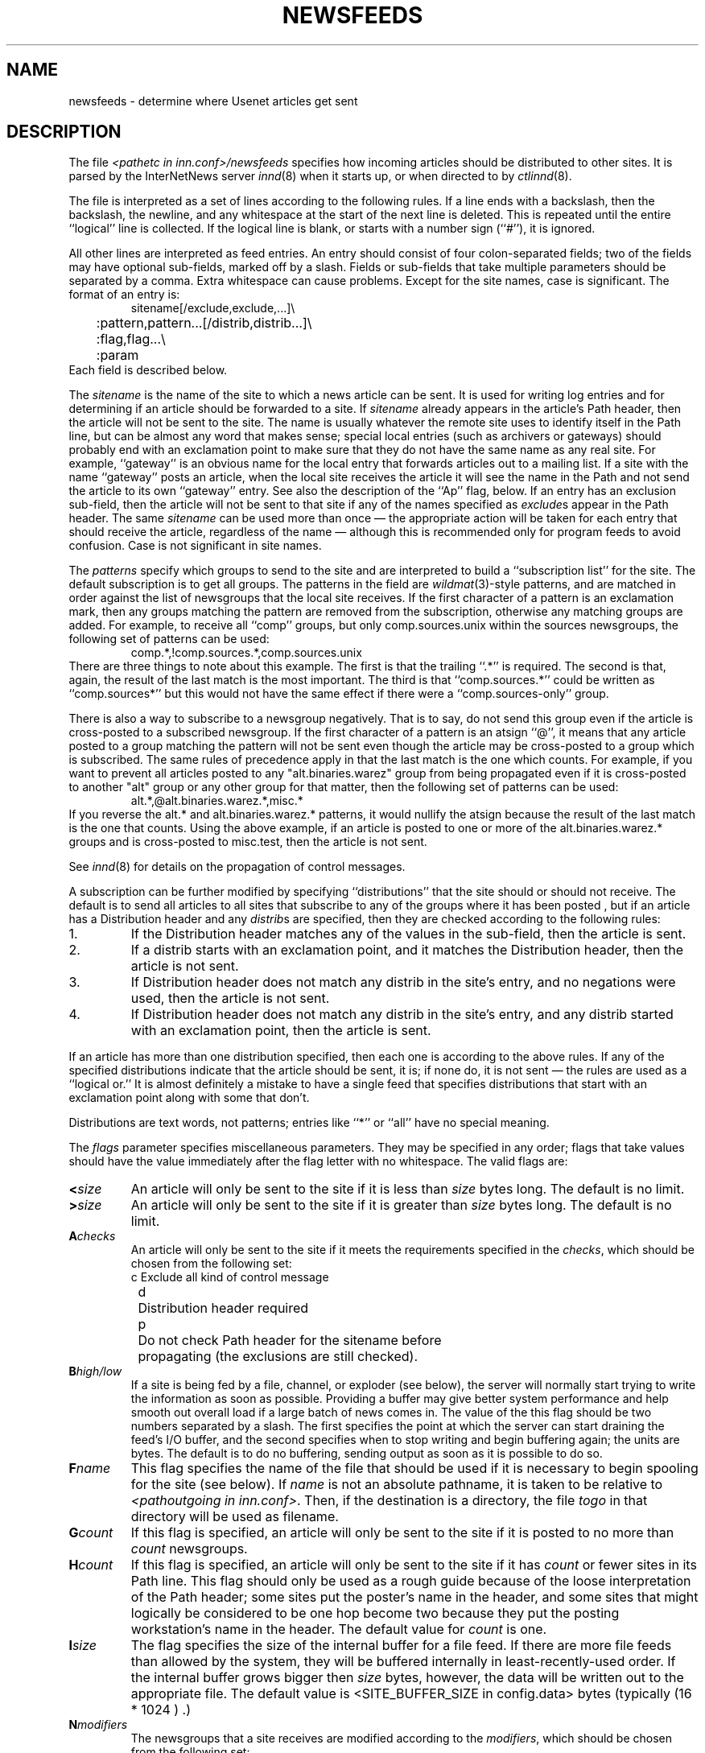 .\" $Revision$
.TH NEWSFEEDS 5
.SH NAME
newsfeeds \- determine where Usenet articles get sent
.SH DESCRIPTION
The file
.I <pathetc in inn.conf>/newsfeeds
specifies how incoming articles should be distributed to other sites.
It is parsed by the InterNetNews server
.IR innd (8)
when it starts up, or when directed to by
.IR ctlinnd (8).
.PP
The file is interpreted as a set of lines according to the following rules.
If a line ends with a backslash, then the backslash, the newline, and any
whitespace at the start of the next line is deleted.
This is repeated until the entire ``logical'' line is collected.
If the logical line is blank, or starts with a number sign (``#''), it
is ignored.
.PP
All other lines are interpreted as feed entries.
An entry should consist of four colon-separated fields; two of the fields
may have optional sub-fields, marked off by a slash.
Fields or sub-fields that take multiple parameters should be separated
by a comma.
Extra whitespace can cause problems.
Except for the site names, case is significant.
The format of an entry is:
.RS
.nf
sitename[/exclude,exclude,...]\e
	:pattern,pattern...[/distrib,distrib...]\e
	:flag,flag...\e
	:param
.fi
.RE
Each field is described below.
.PP
The
.I sitename
is the name of the site to which a news article can be sent.
It is used for writing log entries and for determining if an
article should be forwarded to a site.
If
.I sitename
already appears in the article's Path header, then the article will not
be sent to the site.
The name is usually whatever the remote site uses to identify itself in
the Path line, but can be almost any word that makes sense; special local
entries (such as archivers or gateways) should probably end with an
exclamation point to make sure that they do not have the same name as any
real site.
For example, ``gateway'' is an obvious name for the local entry that
forwards articles out to a mailing list.
If a site with the name ``gateway'' posts an article, when the local site
receives the article it will see the name in the Path and not send the
article to its own ``gateway'' entry.
See also the description of the ``Ap'' flag, below.
If an entry has an exclusion sub-field, then the article will not be sent
to that site if any of the names specified as
.IR exclude s
appear in the Path header.
The same
.I sitename
can be used more than once \(em the appropriate action will be taken for
each entry that should receive the article, regardless of the name \(em although
this is recommended only for program feeds to avoid confusion.
Case is not significant in site names.
.PP
The
.I patterns
specify which groups to send to the site and are interpreted to build
a ``subscription list'' for the site.
The default subscription is to get all groups.
The patterns in the field are
.IR wildmat (3)-style
patterns, and are matched in order against the list of newsgroups that the
local site receives.
If the first character of a pattern is an exclamation mark, then any groups
matching the pattern are removed from the subscription, otherwise any
matching groups are added.
For example, to receive all ``comp'' groups, but only comp.sources.unix
within the sources newsgroups, the following set of patterns can be
used:
.RS
.nf
comp.*,!comp.sources.*,comp.sources.unix
.fi
.RE
There are three things to note about this example.
The first is that the trailing ``.*'' is required.
The second is that, again, the result of the last match is the most important.
The third is that ``comp.sources.*'' could be written as ``comp.sources*''
but this would not have the same effect if there were a
``comp.sources-only'' group.
.PP
There is also a way to subscribe to a newsgroup negatively.  That is to
say, do not send this group even if the article is cross-posted to a
subscribed newsgroup.
If the first character of a pattern is an atsign ``@'', it means that any article
posted to a group matching the pattern will not be sent even though the
article may be cross-posted to a group which is subscribed.  The same rules
of precedence apply in that the last match is the one which counts.
For example, if you want to prevent all articles posted to any
"alt.binaries.warez" group from being propagated even if it is
cross-posted to another "alt" group or any other group for that
matter, then the following set of patterns can be used:
.RS
.nf
alt.*,@alt.binaries.warez.*,misc.*
.fi
.RE
If you reverse the alt.* and alt.binaries.warez.* patterns, it would
nullify the atsign because the result of the last
match is the one that counts.  Using the above example, if an article
is posted to one or more of the alt.binaries.warez.* groups and is
cross-posted to misc.test, then the article is not sent.
.PP
See
.IR innd (8)
for details on the propagation of control messages.
.PP
A subscription can be further modified by specifying ``distributions'' that
the site should or should not receive.
The default is to send all articles to all sites that subscribe to any of
the groups where it has been posted , but if an article has a Distribution
header and any
.IR distrib s
are specified, then they are checked according to the following rules:
.IP 1.
If the Distribution header matches any of the values in the sub-field,
then the article is sent.
.IP 2.
If a distrib starts with an exclamation point, and it matches the
Distribution header, then the article is not sent.
.IP 3.
If Distribution header does not match any distrib in the site's
entry, and no negations were used, then the article is not sent.
.IP 4.
If Distribution header does not match any distrib in the site's entry, and
any distrib started with an exclamation point, then the article is sent.
.PP
If an article has more than one distribution specified, then each one
is according to the above rules.
If any of the specified distributions indicate that the article
should be sent, it is; if none do, it is not sent \(em the rules are used
as a ``logical or.''
It is almost definitely a mistake to have a single feed that specifies
distributions that start with an exclamation point along with some that don't.
.PP
Distributions are text words, not patterns; entries like ``*'' or ``all''
have no special meaning.
.PP
The
.I flags
parameter specifies miscellaneous parameters.
They may be specified in any order; flags that take values
should have the value immediately after the flag letter with no
whitespace.
The valid flags are:
.TP
.BI < size
An article will only be sent to the site if it is less than
.I size
bytes long.
The default is no limit.
.TP
.BI > size
An article will only be sent to the site if it is greater than
.I size
bytes long.
The default is no limit.
.TP
.BI A checks
An article will only be sent to the site if it meets the requirements specified
in the
.IR checks ,
which should be chosen from the following set:
.nf
	c	Exclude all kind of control message
	d	Distribution header required
	p	Do not check Path header for the sitename before 
		propagating (the exclusions are still checked).
.fi
.TP
.BI B high/low
If a site is being fed by a file, channel, or exploder (see below), the server
will normally start trying to write the information as soon as possible.
Providing a buffer may give better system performance and help smooth out
overall load if a large batch of news comes in.
The value of the this flag should be two numbers separated by a slash.
The first specifies the point at which the server can start draining
the feed's I/O buffer, and the second specifies when to stop writing
and begin buffering again; the units are bytes.
The default is to do no buffering, sending output as soon as it is
possible to do so.
.TP
.BI F name
This flag specifies the name of the file that should be used if it is
necessary to begin spooling for the site (see below).
If
.I name
is not an absolute pathname, it is taken to be relative to
.IR <pathoutgoing\ in\ inn.conf> .
Then, if the destination is a directory, the file
.I togo
in that directory will be used as filename.
.TP
.BI G count
If this flag is specified, an article will only be sent to the site if
it is posted to no more than
.I count
newsgroups.
.TP
.BI H count
If this flag is specified, an article will only be sent to the site
if it has
.I count
or fewer sites in its Path line.
This flag should only be used as a rough guide because of the loose
interpretation of the Path header; some sites put the poster's name
in the header, and some sites that might logically be considered to be
one hop become two because they put the posting workstation's name in
the header.
The default value for
.I count
is one.
.TP
.BI I size
The flag specifies the size of the internal buffer for a file feed.
If there are more file feeds than allowed by the system, they will
be buffered internally in least-recently-used order.
If the internal buffer grows bigger then
.I size
bytes, however, the data will be written out to the appropriate file.
The default value is <SITE_BUFFER_SIZE in config.data> bytes
.\" =()<(typically @<typSITE_BUFFER_SIZE>@ .)>()=
(typically (16 * 1024 ) .)
.TP
.BI N modifiers
The newsgroups that a site receives are modified according to the
.IR modifiers ,
which should be chosen from the following set:
.nf
	m	Only moderated groups
	u	Only unmoderated groups
.fi
.TP
.BI P priority
The nice priority that this channel or program feed should receive.
This should be a positive number between 0 and 20, and is the priority
that the new process will run with.  This can be used to raise the
priority to normal if you are using the INND_NICE_KIDS config.data variable.
.TP
.BI O Originator
If this is used then articles sent to this feed must contain a X-Trace
header and the first field in the header must match the parameter used with
this flag.  One use of this is to restrict the feed to locally generated
posts.
.I 
.TP
.BI S size
If the amount of data queued for the site gets to be larger than
.I size
bytes, then the server will switch to spooling, appending to a file
specified by the ``F'' flag, or
.I <pathoutgoing in inn.conf>/sitename
if the ``F'' flag is not specified.
Spooling usually happens only for channel or exploder feeds.
.TP
.BI T type
This flag specifies the type of feed for the site.
.I Type
should be a letter chosen from the following set:
.nf
	c	Channel
	f	File
	l	Log entry only
	m	Funnel (multiple entries feed into one)
	p	Program
	x	Exploder
.fi
Each feed is described below in the section on
.IR "feed types" .
The default is
.IR Tf .
.TP
.BI W items
If a site is fed by file, channel, or exploder, this flag controls what
information is written.
If a site is fed by a program, only the asterisk (``*'') has any effect.
The
.I items
should be chosen from the following set:
.nf
	b	Size of the article in bytes
	f	Article's full pathname
	g	The newsgroup the article is in;
		if cross-posted, then the first of the groups this
		site gets
	h	Article's Message-ID hash key
	m	Article's Message-ID
	n	Article's pathname relative to the spool directory
	p	The time the article was posted as seconds since epoch.
	s	The site that fed the article to the server; from the
		Path: header or the IP address of the site that sent
		the article depending on the ``logipaddr'' field in
.IR			inn.conf (8)
	t	Time article was received as seconds since epoch
	*	Names of the appropriate funnel entries;
		or all sites that get the article
	D	Value of the Distribution header;
		? if none present
	H	All headers
	N	Value of the Newsgroups header
	P	Article's Path header
	O	Overview data
	R	Information needed for replication
.fi
More than one letter can be used; the entries will be separated by a
space, and written in the order in which they are specified.
The default is
.IR Wn .
.sp
The ``H'' and ``O'' items are intended for use by programs that create
news overview databases.
If ``H'' is present, then the all the article's headers are written followed
by a blank line.
An Xref header (even if one does not appear in the filed article)
and a Bytes header, specifying the article's size, will also be part of
the headers.
If used, this should be the only item in the list; if preceded by
other items, however, a newline will be written before the headers.
The ``hR'' (for storage api) or ``O'' (for non-storage api) generates input to the
.IR overchan (8)
program.
It, too, should be the only item in the list.
.sp
The asterisk has special meaning.
It expands to a space-separated list of all sites that received the
current article.
If the site is the target of a funnel however (i.e., it is named by other
sites which have a ``Tm'' flag), then the asterisk expands
to the names of the funnel feeds that received the article.
If the site is fed by a program, then an asterisk in the
.I param
field will be expanded into the list of funnel feeds that received the article.
A site fed by a program cannot get the site list unless it is the target
of other ``Tm'' feeds.
.PP
The interpretation of the
.I param
field depends on the type of feed, and is explained in more detail below
in the section on
.IR "feed types" .
It can be omitted.
.PP
The site named
.I ME
is special.
There must be exactly one such entry, and it should be the first entry
in the file.
If the
.I ME
entry has a subscription list, then that list is automatically
prepended to the subscription list of all other entries.
For example, ``*,!control,!junk,!foo.*'' can be used to set up the
initial subscription list for all feeds so that local postings are
not propagated unless ``foo.*'' explicitly appears in the site's subscription
list.
Note that most subscriptions should have ``!junk,!control'' in their pattern
list; see the discussion of ``control messages'' in
.IR innd (8).
(Unlike other news software, it does not affect what groups are received;
that is done by the
.IR active (5)
file.)
.PP
If the
.I ME
entry has a distribution subfield, then only articles that match
the distribution list are accepted; all other articles are rejected.
A commercial news server, for example, might have ``/!local'' to reject
local postings from other, misconfigured, sites.
.SH "FEED TYPES"
.I Innd
provides four basic types of feeds: log, file, program, and channel.
An exploder is a special type of channel.
In addition, several entries can feed into the same feed; these are
funnel feeds, that refer to an entry that is one of the other types.
Note that the term ``feed'' is technically a misnomer, since the server
does not transfer articles, but reports that an article should be sent to
the site.
.PP
The simplest feed is one that is fed by a log entry.
Other than a mention in the news logfile,
.IR <pathlog in inn.conf>/news ,
no data is ever written out.
This is equivalent to a ``Tf'' entry writing to
.I /dev/null
except that no file is opened.
.PP
A site fed by a file is the next simplest type of feed.
When the site should receive an article, one line is written to the file
named by the
.I param
field.
If
.I param
is not an absolute pathname, it is taken to be
relative to
.IR <pathoutgoing\ in\ inn.conf> .
If empty, the filename defaults to
.IR <pathoutgoing\ in\ inn.conf>/sitename .
This name should be unique.
.PP
When a site fed by a file is flushed (see
.IR ctlinnd ),
the following steps are performed.
The script doing the flush should have first renamed the file.
The server tries to write out any buffered data, and then closes the file.
The renamed file is now available for use.
The server will then re-open the original file, which will now get created.
.PP
A site fed by a program has a process spawned for every article that
the site receives.
The
.I param
field must be a
.IR sprintf (3)
format string that may have a single
.I %s
parameter, which will be given a pathname for the article, relative
to the news spool directory.
The full path name may be obtained by prefixing the
.I %s
in the
.I param
field by the news spool directory prefix.
Standard input will be set to
the article or
.I /dev/null
if the article cannot be opened for some reason.
Standard output and error
will be set to the error log (
.IR <pathlog in inn.conf>/errlog .
The process will run with the user and group ID of the
.I <pathrun in inn.conf>
directory.
.I Innd
will try to avoid spawning a shell if the command has no shell
meta-characters; this feature can be defeated by appending a semi-colon
to the end of the command.
The full pathname of the program to be run must be specified; for security,
PATH environment is not searched.
.PP
If the entry is the target of a funnel, and if the ``W*'' flag is used,
then a single asterisk may be used in the
.I param
field where it will be replaced by the names of the sites that fed into
the funnel.
If the entry is not a funnel, or if the ``W*'' flag is not used, then the
asterisk has no special meaning.
.PP
Flushing a site fed by a program does no action.
.PP
When a site is fed by a channel or exploder, the
.I param
field names the process to start.
Again, the full pathname of the process must be given.
When the site is to receive an article, the process receives a line on its
standard input telling it about the article.
Standard output and error, and the user and group ID of the all
sub-process are set as for a program feed, above.
If the process exits, it will be restarted.
If the process cannot be started, the server will spool input to a
file named
.IR <pathoutgoing\ in\ inn.conf>/sitename .
It will then try to start the process some time later.
.PP
When a site fed by a channel or exploder is flushed, the server closes down its
end of the pipe.
Any pending data that has not been written will be spooled; see the description
of the ``S'' flag, above.
No signal is sent; it is up to the program to notice EOF on
its standard input and exit.
The server then starts a new process.
.PP
Exploders are a superset of channel feeds.
In addition to channel behavior, exploders can be sent command lines.
These lines start with an exclamation point, and their interpretation
is up to the exploder.
The following messages are generated automatically by the server:
.RS
.nf
newgroup group
rmgroup group
flush
flush site
.fi
.RE
These messages are sent when the
.I ctlinnd
command of the same name is received by the server.
In addition, the ``send'' command can be used to send an arbitrary
command line to the exploder child-process.
The primary exploder is
.IR buffchan (8).
.PP
Funnel feeds provide a way of merging several site entries into a
single output stream.
For a site feeding into a funnel, the
.I param
field names the actual entry that does the feeding.
.PP
For more details on setting up different types of news feeds, see the
INN installation manual.
.SH EXAMPLES
.RS
.nf
##  Initial subscription list and our distributions.
ME:*,!junk,!foo.*/world,usa,na,ne,foo,ddn,gnu,inet\e
	::
##  Feed all moderated source postings to an archiver
.ds R$ <PREFIX specified with --prefix at configure>/bin
source-archive!:!*,*sources*,!*wanted*,!*.d\e
	:Tc,Wn:\*(R$/archive \-f \-i \e
	    /usr/spool/news.archive/INDEX
##  Watch for big postings
watcher!:*\e
	:Tc,Wbnm\e
	:exec awk '$1 > 1000000 { print "BIG", $2, $3 }' >/dev/console
##  A UUCP feed, where we try to keep the "batching" between 4 and 1K.
ihnp4:/world,usa,na,ddn,gnu\e
	:Tf,Wnb,B4096/1024:
##  Usenet as mail; note ! in funnel name to avoid Path conflicts.
##  Can't use ! in "fred" since it would like look a UUCP address.
fred:!*,comp.sources.unix,comp.sources.bugs\e
	:Tm:mailer!
barney@bar.com:!*,news.software.nntp,comp.sources.bugs\e
	:Tm:mailer!
mailer!:!*\e
	:W*,Tp:/usr/ucb/Mail -s "News article" *
##  NNTP feeds fed off-line via nntpsend or equivalent.
feed1::Tf,Wnm:feed1.domain.name
peer.foo.com:foo.*:Tf,Wnm:peer.foo.com
##  Real-time transmission.
.ds R$ <PREFIX specified with --prefix at configure>/bin
mit.edu:/world,usa,na,ne,ddn,gnu,inet\e
	:Tc,Wnm:\*(R$/nntplink -i stdin mit.edu
##  Two sites feeding into a hypothetical NNTP fan-out program:
nic.near.net:\e
	:Tm:nntpfunnel1
uunet.uu.net/uunet:!ne.*/world,usa,na,foo,ddn,gnu,inet\e
	:Tm:nntpfunnel1
nntpfunnel1:!*\e
	:Tc,Wmn*:\*(R$/nntpfanout
##  A UUCP site that wants comp.* and moderated soc groups
uucpsite!comp:!*,comp.*/world,usa,na,gnu\e
	:Tm:uucpsite
uucpsite!soc:!*,soc.*/world,usa,na,gnu\e
	:Tm,Nm:uucpsite
uucpsite:!*\e
	:Tf,Wnb:/usr/spool/batch/uucpsite
.fi
.RE
.PP
The last two sets of entries show how funnel feeds can be used.
For example, the
.I nntpfanout
program would receive lines like the following on its standard input:
.RS
.nf
<123@litchi.foo.com> comp/sources/unix/888 nic.near.net uunet.uu.net
<124@litchi.foo.com> ne/general/1003 nic.near.net
.fi
.RE
Since the UUCP funnel is only destined for one site, the asterisk
is not needed and entries like the following will be written into the file:
.RS
.nf
<qwe#37x@snark.uu.net> comp/society/folklore/3
<123@litchi.foo.com> comp/sources/unix/888
.fi
.RE
.SH HISTORY
Written by Rich $alz <rsalz@uunet.uu.net> for InterNetNews.
.de R$
This is revision \\$3, dated \\$4.
..
.R$ $Id$
.SH "SEE ALSO"
active(5),
buffchan(8),
ctlinnd(8),
inn.conf(5),
innd(8),
wildmat(3).
